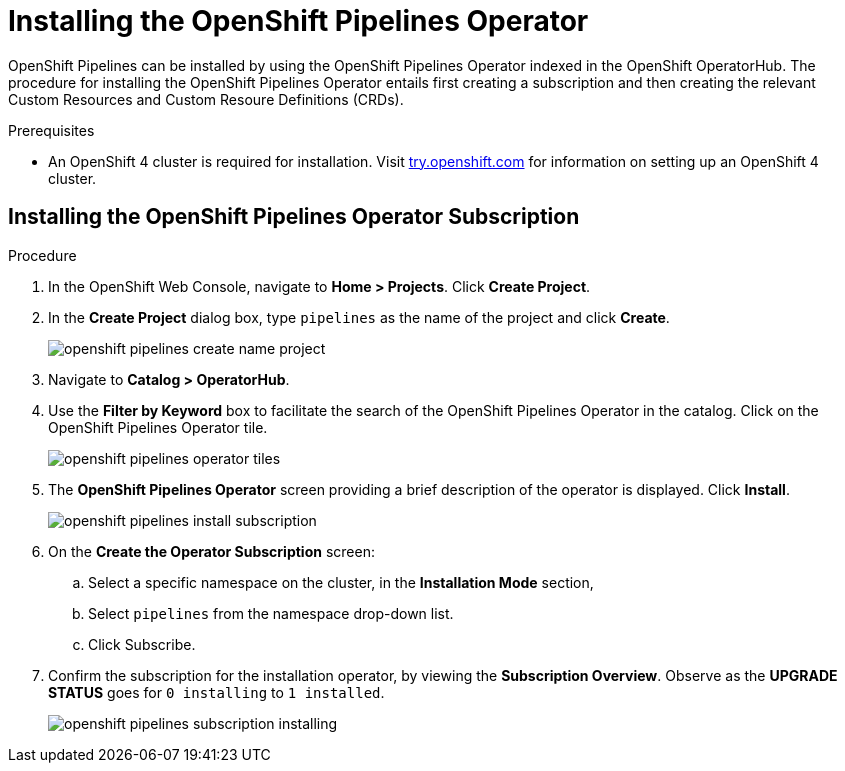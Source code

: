 // Ths module is included in the following assembly:
//
// 

[id=]
= Installing the OpenShift Pipelines Operator

OpenShift Pipelines can be installed by using the OpenShift Pipelines Operator indexed in the OpenShift OperatorHub. The procedure for installing the OpenShift Pipelines Operator entails first creating a subscription and then creating the relevant Custom Resources and Custom Resoure Definitions (CRDs). 


.Prerequisites

* An OpenShift 4 cluster is required for installation. Visit link:try.openshift.com[try.openshift.com] for information on setting up an OpenShift 4 cluster.


== Installing the OpenShift Pipelines Operator Subscription

.Procedure

. In the OpenShift Web Console, navigate to *Home > Projects*. Click *Create Project*.

. In the *Create Project* dialog box, type `pipelines` as the name of the project and click *Create*.
+
image::/drafts/images/openshift_pipelines_create_name_project.png[]

. Navigate to *Catalog > OperatorHub*.

. Use the *Filter by Keyword* box to facilitate the search of the OpenShift Pipelines Operator in the catalog. Click on the OpenShift Pipelines Operator tile.
+
image::/drafts/images/openshift_pipelines_operator_tiles.png[]

. The *OpenShift Pipelines Operator* screen providing a brief description of the operator is displayed. Click *Install*.
+
image::/drafts/images/openshift_pipelines_install_subscription.png[]

. On the *Create the Operator Subscription* screen:
.. Select a specific namespace on the cluster, in the *Installation Mode* section, 
.. Select `pipelines` from the namespace drop-down list.
.. Click Subscribe.
 
. Confirm the subscription for the installation operator, by viewing the *Subscription Overview*. Observe as the *UPGRADE STATUS* goes for `0 installing` to `1 installed`.
+
image::/drafts/images/openshift_pipelines_subscription_installing.png[]
